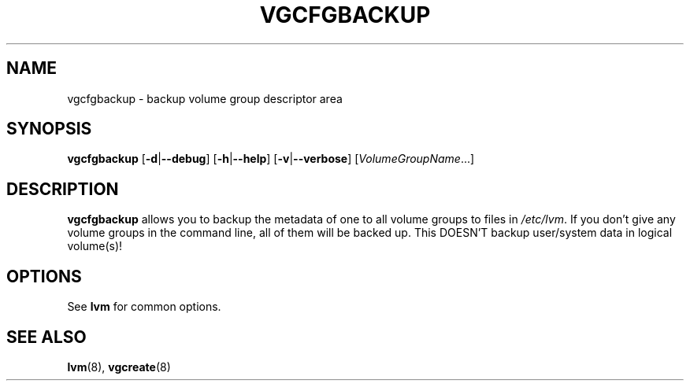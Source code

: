 .TH VGCFGBACKUP 8 "LVM TOOLS" "Sistina Software UK" \" -*- nroff -*-
.SH NAME
vgcfgbackup \- backup volume group descriptor area
.SH SYNOPSIS
.B vgcfgbackup
.RB [ \-d | \-\-debug ]
.RB [ \-h | \-\-help ]
.RB [ \-v | \-\-verbose ]
.RI [ VolumeGroupName ...]
.SH DESCRIPTION
.B vgcfgbackup
allows you to backup the metadata 
of one to all volume groups to files in
.IR /etc/lvm .
If you don't give any volume groups in the command line, all of them 
will be backed up.  This DOESN'T backup user/system data in logical
volume(s)! 
.SH OPTIONS
See \fBlvm\fP for common options.
.SH SEE ALSO
.BR lvm (8),
.BR vgcreate (8)
